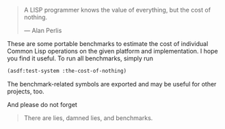 #+BEGIN_QUOTE
A LISP programmer knows the value of everything, but the cost of nothing.

--- Alan Perlis
#+END_QUOTE

These are some portable benchmarks to estimate the cost of individual
Common Lisp operations on the given platform and implementation. I hope you
find it useful. To run all benchmarks, simply run

#+BEGIN_SRC lisp :results output
(asdf:test-system :the-cost-of-nothing)
#+END_SRC

The benchmark-related symbols are exported and may be useful for other
projects, too.

And please do not forget

#+BEGIN_QUOTE
There are lies, damned lies, and benchmarks.
#+END_QUOTE
